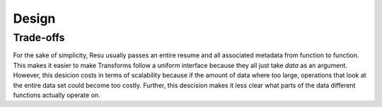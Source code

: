 ======
Design
======

Trade-offs
==========

For the sake of simplicity, Resu usually passes an entire resume and all associated metadata from function to function. This makes it easier to make Transforms follow a uniform interface because they all just take `data` as an argument. However, this desicion costs in terms of scalability because if the amount of data where too large, operations that look at the entire data set could become too costly. Further, this descision makes it less clear what parts of the data different functions actually operate on.

